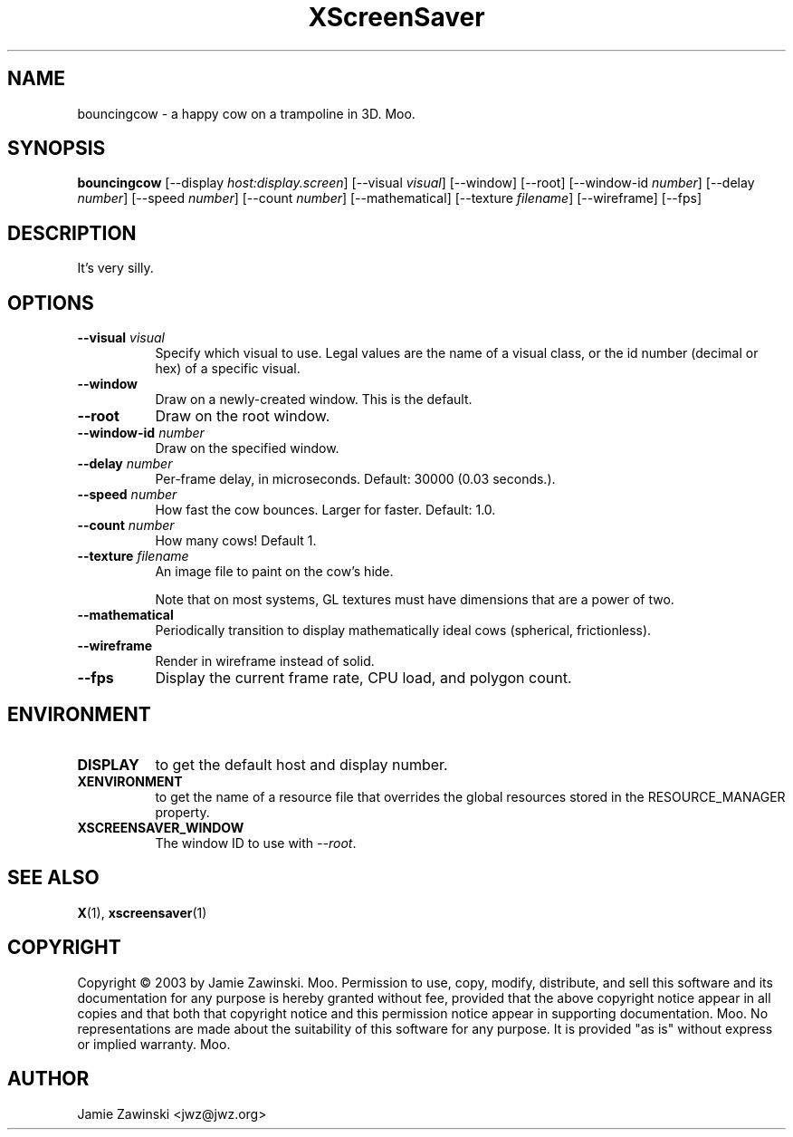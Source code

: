 .TH XScreenSaver 1 "" "X Version 11"
.SH NAME
bouncingcow \- a happy cow on a trampoline in 3D.  Moo.
.SH SYNOPSIS
.B bouncingcow
[\-\-display \fIhost:display.screen\fP]
[\-\-visual \fIvisual\fP]
[\-\-window]
[\-\-root]
[\-\-window\-id \fInumber\fP]
[\-\-delay \fInumber\fP]
[\-\-speed \fInumber\fP]
[\-\-count \fInumber\fP]
[\-\-mathematical]
[\-\-texture \fIfilename\fP]
[\-\-wireframe]
[\-\-fps]
.SH DESCRIPTION
It's very silly.
.SH OPTIONS
.TP 8
.B \-\-visual \fIvisual\fP
Specify which visual to use.  Legal values are the name of a visual class,
or the id number (decimal or hex) of a specific visual.
.TP 8
.B \-\-window
Draw on a newly-created window.  This is the default.
.TP 8
.B \-\-root
Draw on the root window.
.TP 8
.B \-\-window\-id \fInumber\fP
Draw on the specified window.
.TP 8
.B \-\-delay \fInumber\fP
Per-frame delay, in microseconds.  Default: 30000 (0.03 seconds.).
.TP 8
.B \-\-speed \fInumber\fP
How fast the cow bounces.  Larger for faster.  Default: 1.0.
.TP 8
.B \-\-count \fInumber\fP
How many cows!  Default 1.
.TP 8
.B \-\-texture \fIfilename\fP
An image file to paint on the cow's hide.

Note that on most systems, GL textures must have dimensions that are a
power of two.
.TP 8
.B \-\-mathematical
Periodically transition to display mathematically ideal cows (spherical, 
frictionless).
.TP 8
.B \-\-wireframe
Render in wireframe instead of solid.
.TP 8
.B \-\-fps
Display the current frame rate, CPU load, and polygon count.
.SH ENVIRONMENT
.PP
.TP 8
.B DISPLAY
to get the default host and display number.
.TP 8
.B XENVIRONMENT
to get the name of a resource file that overrides the global resources
stored in the RESOURCE_MANAGER property.
.TP 8
.B XSCREENSAVER_WINDOW
The window ID to use with \fI\-\-root\fP.
.SH SEE ALSO
.BR X (1),
.BR xscreensaver (1)
.SH COPYRIGHT
Copyright \(co 2003 by Jamie Zawinski.  Moo.  Permission to use, copy,
modify, distribute, and sell this software and its documentation for
any purpose is hereby granted without fee, provided that the above
copyright notice appear in all copies and that both that copyright
notice and this permission notice appear in supporting documentation.
Moo.  No representations are made about the suitability of this
software for any purpose.  It is provided "as is" without express or
implied warranty.  Moo.
.SH AUTHOR
Jamie Zawinski <jwz@jwz.org>

